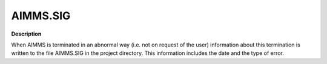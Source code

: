 

.. _Miscellaneous_AIMMS_SIG:


AIMMS.SIG
=========

**Description** 

When AIMMS is terminated in an abnormal way (i.e. not on request of the user) information about this termination is written to the file AIMMS.SIG in the project directory. This information includes the date and the type of error.



